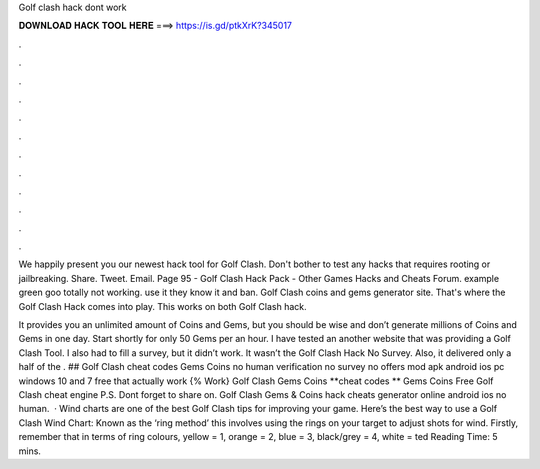 Golf clash hack dont work



𝐃𝐎𝐖𝐍𝐋𝐎𝐀𝐃 𝐇𝐀𝐂𝐊 𝐓𝐎𝐎𝐋 𝐇𝐄𝐑𝐄 ===> https://is.gd/ptkXrK?345017



.



.



.



.



.



.



.



.



.



.



.



.

We happily present you our newest hack tool for Golf Clash. Don't bother to test any hacks that requires rooting or jailbreaking. Share. Tweet. Email. Page 95 - Golf Clash Hack Pack - Other Games Hacks and Cheats Forum. example green goo totally not working. use it they know it and ban. Golf Clash coins and gems generator site. That's where the Golf Clash Hack comes into play. This works on both Golf Clash hack.

It provides you an unlimited amount of Coins and Gems, but you should be wise and don’t generate millions of Coins and Gems in one day. Start shortly for only 50 Gems per an hour. I have tested an another website that was providing a Golf Clash Tool. I also had to fill a survey, but it didn’t work. It wasn’t the Golf Clash Hack No Survey. Also, it delivered only a half of the . ## Golf Clash cheat codes Gems Coins no human verification no survey no offers mod apk android ios pc windows 10 and 7 free that actually work {% Work} Golf Clash Gems Coins **cheat codes ** Gems Coins Free Golf Clash cheat engine P.S. Dont forget to share on. Golf Clash Gems & Coins hack cheats generator online android ios no human.  · Wind charts are one of the best Golf Clash tips for improving your game. Here’s the best way to use a Golf Clash Wind Chart: Known as the ‘ring method’ this involves using the rings on your target to adjust shots for wind. Firstly, remember that in terms of ring colours, yellow = 1, orange = 2, blue = 3, black/grey = 4, white = ted Reading Time: 5 mins.
